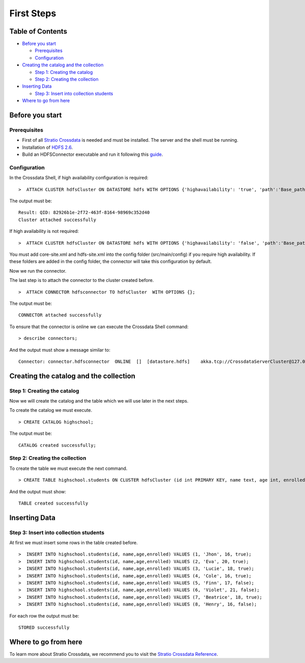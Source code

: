 First Steps
***********

Table of Contents
=================

-  `Before you start <#before-you-start>`__

   -  `Prerequisites <#prerequisites>`__
   -  `Configuration <#configuration>`__

-  `Creating the catalog and the
   collection <#creating-the-catalog-and-the-collection>`__

   -  `Step 1: Creating the catalog <#step-1-creating-the-catalog>`__
   -  `Step 2: Creating the collection <#step-2-creating-the-collection>`__

-  `Inserting Data <#inserting-data>`__

   -  `Step 3: Insert into collection
      students <#step-3-insert-into-collection-students>`__

-  `Where to go from here <#where-to-go-from-here>`__

Before you start
================

Prerequisites
-------------

-  First of all `Stratio Crossdata <http://docs.stratio.com/modules/crossdata/0.4/index.html>`__ is needed and must be
   installed. The server and the shell must be running.
-  Installation of
   `HDFS 2.6 <http://hadoop.apache.org/docs/r2.6.0>`__.
-  Build an HDFSConnector executable and run it following this
   `guide <http://docs.stratio.com/modules/stratio-connector-hdfs/0.5/about.html>`__.

Configuration
-------------

In the Crossdata Shell, if high availability configuration is required:

::

    >  ATTACH CLUSTER hdfsCluster ON DATASTORE hdfs WITH OPTIONS {'highavailability': 'true', 'path':'Base_path_to_HDFS_root_directory'};

The output must be:

::

      Result: QID: 82926b1e-2f72-463f-8164-98969c352d40
      Cluster attached successfully

If high availability is not required:

::

    >  ATTACH CLUSTER hdfsCluster ON DATASTORE hdfs WITH OPTIONS {'highavailability': 'false', 'path':'Base_path_to_HDFS_root_directory', 'hosts': 'Host_and_port_of_the_namenode'};

.. warning::

You must add core-site.xml and hdfs-site.xml into the config folder (src/main/config) if you require high availability. If these folders are added in the config folder, the connector will take this configuration by default.

Now we run the connector.

The last step is to attach the connector to the cluster created before.

::

      >  ATTACH CONNECTOR hdfsconnector TO hdfsCluster  WITH OPTIONS {};

The output must be:

::

    CONNECTOR attached successfully

To ensure that the connector is online we can execute the Crossdata
Shell command:

::

      > describe connectors;

And the output must show a message similar to:

::

    Connector: connector.hdfsconnector  ONLINE  []  [datastore.hdfs]    akka.tcp://CrossdataServerCluster@127.0.0.1:46646/user/ConnectorActor/

Creating the catalog and the collection
====================================

Step 1: Creating the catalog
----------------------------

Now we will create the catalog and the table which we will use later in
the next steps.

To create the catalog we must execute.

::

        > CREATE CATALOG highschool;

The output must be:

::

    CATALOG created successfully;

Step 2: Creating the collection
-------------------------------

To create the table we must execute the next command.

::

      > CREATE TABLE highschool.students ON CLUSTER hdfsCluster (id int PRIMARY KEY, name text, age int, enrolled boolean);

And the output must show:

::

    TABLE created successfully

Inserting Data
==============

Step 3: Insert into collection students
---------------------------------------

At first we must insert some rows in the table created before.

::

      >  INSERT INTO highschool.students(id, name,age,enrolled) VALUES (1, 'Jhon', 16, true);
      >  INSERT INTO highschool.students(id, name,age,enrolled) VALUES (2, 'Eva', 20, true);
      >  INSERT INTO highschool.students(id, name,age,enrolled) VALUES (3, 'Lucie', 18, true);
      >  INSERT INTO highschool.students(id, name,age,enrolled) VALUES (4, 'Cole', 16, true);
      >  INSERT INTO highschool.students(id, name,age,enrolled) VALUES (5, 'Finn', 17, false);
      >  INSERT INTO highschool.students(id, name,age,enrolled) VALUES (6, 'Violet', 21, false);
      >  INSERT INTO highschool.students(id, name,age,enrolled) VALUES (7, 'Beatrice', 18, true);
      >  INSERT INTO highschool.students(id, name,age,enrolled) VALUES (8, 'Henry', 16, false);
      

For each row the output must be:

::

    STORED successfully

Where to go from here
=====================

To learn more about Stratio Crossdata, we recommend you to visit the
`Stratio Crossdata Reference <http://docs.stratio.com/modules/crossdata/0.4/index.html>`__.
